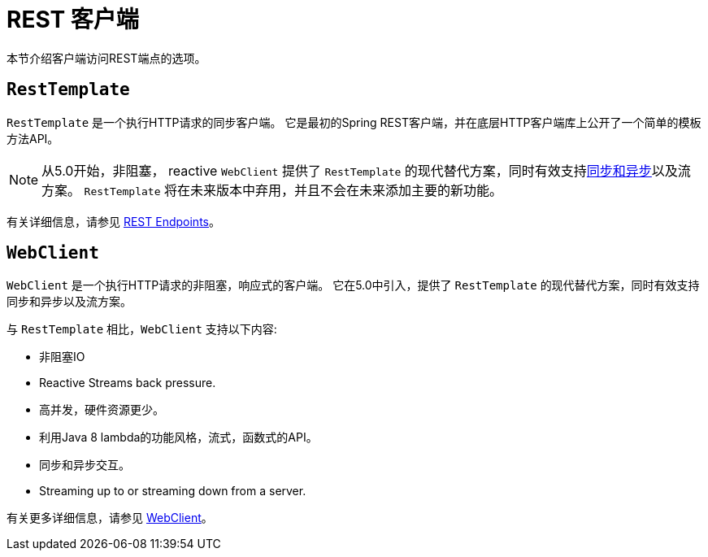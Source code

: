 [[webmvc-client]]
= REST 客户端

本节介绍客户端访问REST端点的选项。




[[webmvc-resttemplate]]
== `RestTemplate`

`RestTemplate` 是一个执行HTTP请求的同步客户端。 它是最初的Spring REST客户端，并在底层HTTP客户端库上公开了一个简单的模板方法API。


NOTE: 从5.0开始，非阻塞， reactive `WebClient` 提供了 `RestTemplate` 的现代替代方案，同时有效支持<<web-reactive.adoc#webflux-client-synchronous, 同步和异步>>以及流方案。 `RestTemplate` 将在未来版本中弃用，并且不会在未来添加主要的新功能。


有关详细信息，请参见 <<integration.adoc#rest-client-access, REST Endpoints>>。


[[webmvc-webclient]]
== `WebClient`

`WebClient` 是一个执行HTTP请求的非阻塞，响应式的客户端。 它在5.0中引入，提供了 `RestTemplate` 的现代替代方案，同时有效支持同步和异步以及流方案。

与 `RestTemplate` 相比，`WebClient` 支持以下内容:

* 非阻塞IO
* Reactive Streams back pressure.
* 高并发，硬件资源更少。
* 利用Java 8 lambda的功能风格，流式，函数式的API。
* 同步和异步交互。
* Streaming up to or streaming down from a server.

有关更多详细信息，请参见 <<web-reactive.adoc#webflux-client, WebClient>>。